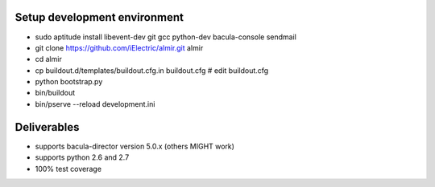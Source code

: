 Setup development environment
=============================

* sudo aptitude install libevent-dev git gcc python-dev bacula-console sendmail
* git clone https://github.com/iElectric/almir.git almir
* cd almir
* cp buildout.d/templates/buildout.cfg.in buildout.cfg  # edit buildout.cfg
* python bootstrap.py
* bin/buildout
* bin/pserve --reload development.ini


Deliverables
============

* supports bacula-director version 5.0.x (others MIGHT work)
* supports python 2.6 and 2.7
* 100% test coverage
